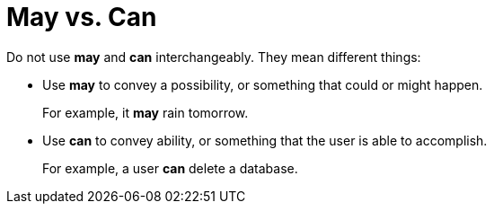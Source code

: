 = May vs. Can

Do not use *may* and *can* interchangeably. 
They mean different things: 

* Use *may* to convey a possibility, or something that could or might happen.
+
For example, it *may* rain tomorrow.
* Use *can* to convey ability, or something that the user is able to accomplish. 
+
For example, a user *can* delete a database. 